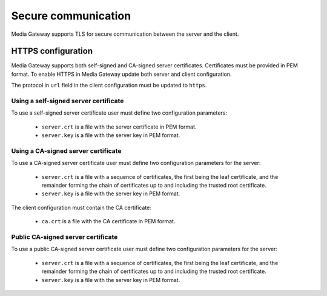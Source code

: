 Secure communication
====================

Media Gateway supports TLS for secure communication between the server and the client.

HTTPS configuration
--------------------

Media Gateway supports both self-signed and CA-signed server certificates. Certificates must be provided in PEM format. To enable HTTPS in Media Gateway update both server and client configuration.

The protocol in ``url`` field in the client configuration must be updated to ``https``.

Using a self-signed server certificate
^^^^^^^^^^^^^^^^^^^^^^^^^^^^^^^^^^^^^^

To use a self-signed server certificate user must define two configuration parameters:

 * ``server.crt`` is a file with the server certificate in PEM format.
 * ``server.key`` is a file with the server key in PEM format.

.. code-block:: json
    :caption: Server

    "ssl": {
        "server": {
            "certificate": "server.crt",
            "certificate_key": "server.key"
        }
    }

.. code-block:: json
    :caption: Client

    "ssl": {
        "server": {
            "certificate": "server.crt"
        }
    }

Using a CA-signed server certificate
^^^^^^^^^^^^^^^^^^^^^^^^^^^^^^^^^^^^

To use a CA-signed server certificate user must define two configuration parameters for the server:

 * ``server.crt`` is a file with a sequence of certificates, the first being the leaf certificate, and the remainder forming the chain of certificates up to and including the trusted root certificate.
 * ``server.key`` is a file with the server key in PEM format.

The client configuration must contain the CA certificate:

 * ``ca.crt`` is a file with the CA certificate in PEM format.


.. code-block:: json
    :caption: Server

    "ssl": {
        "server": {
            "certificate": "server.crt",
            "certificate_key": "server.key"
        }
    }

.. code-block:: json
    :caption: Client

    "ssl": {
        "server": {
            "certificate": "ca.crt"
        }
    }

Public CA-signed server certificate
^^^^^^^^^^^^^^^^^^^^^^^^^^^^^^^^^^^

To use a public CA-signed server certificate user must define two configuration parameters for the server:

 * ``server.crt`` is a file with a sequence of certificates, the first being the leaf certificate, and the remainder forming the chain of certificates up to and including the trusted root certificate.
 * ``server.key`` is a file with the server key in PEM format.


.. code-block:: json
    :caption: server

    "ssl": {
        "server": {
            "certificate": "server.crt",
            "certificate_key": "server.key"
        }
    }

